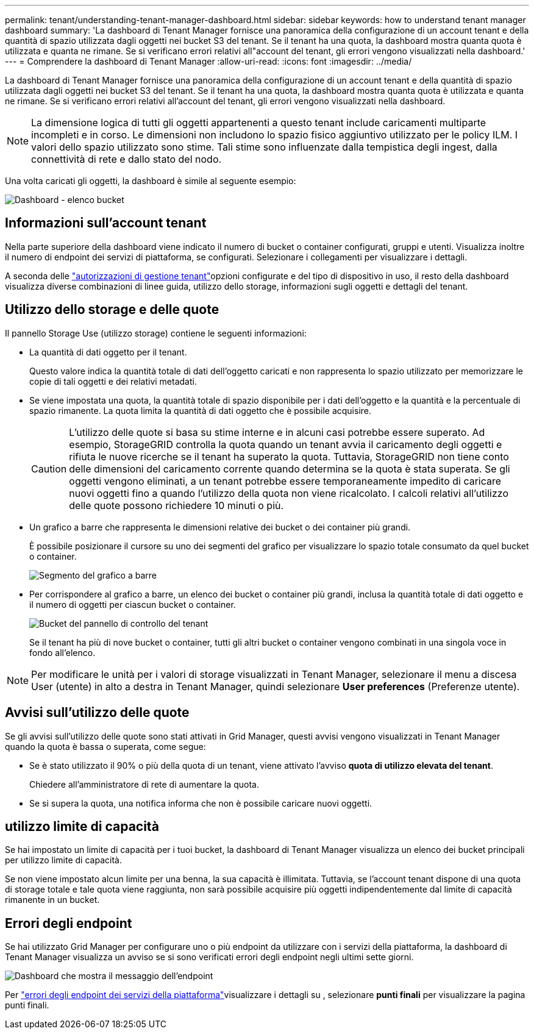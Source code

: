 ---
permalink: tenant/understanding-tenant-manager-dashboard.html 
sidebar: sidebar 
keywords: how to understand tenant manager dashboard 
summary: 'La dashboard di Tenant Manager fornisce una panoramica della configurazione di un account tenant e della quantità di spazio utilizzata dagli oggetti nei bucket S3 del tenant.  Se il tenant ha una quota, la dashboard mostra quanta quota è utilizzata e quanta ne rimane.  Se si verificano errori relativi all"account del tenant, gli errori vengono visualizzati nella dashboard.' 
---
= Comprendere la dashboard di Tenant Manager
:allow-uri-read: 
:icons: font
:imagesdir: ../media/


[role="lead"]
La dashboard di Tenant Manager fornisce una panoramica della configurazione di un account tenant e della quantità di spazio utilizzata dagli oggetti nei bucket S3 del tenant.  Se il tenant ha una quota, la dashboard mostra quanta quota è utilizzata e quanta ne rimane.  Se si verificano errori relativi all'account del tenant, gli errori vengono visualizzati nella dashboard.


NOTE: La dimensione logica di tutti gli oggetti appartenenti a questo tenant include caricamenti multiparte incompleti e in corso.  Le dimensioni non includono lo spazio fisico aggiuntivo utilizzato per le policy ILM.  I valori dello spazio utilizzato sono stime.  Tali stime sono influenzate dalla tempistica degli ingest, dalla connettività di rete e dallo stato del nodo.

Una volta caricati gli oggetti, la dashboard è simile al seguente esempio:

image::../media/tenant_dashboard_with_buckets.png[Dashboard - elenco bucket]



== Informazioni sull'account tenant

Nella parte superiore della dashboard viene indicato il numero di bucket o container configurati, gruppi e utenti. Visualizza inoltre il numero di endpoint dei servizi di piattaforma, se configurati. Selezionare i collegamenti per visualizzare i dettagli.

A seconda delle link:tenant-management-permissions.html["autorizzazioni di gestione tenant"]opzioni configurate e del tipo di dispositivo in uso, il resto della dashboard visualizza diverse combinazioni di linee guida, utilizzo dello storage, informazioni sugli oggetti e dettagli del tenant.



== Utilizzo dello storage e delle quote

Il pannello Storage Use (utilizzo storage) contiene le seguenti informazioni:

* La quantità di dati oggetto per il tenant.
+
Questo valore indica la quantità totale di dati dell'oggetto caricati e non rappresenta lo spazio utilizzato per memorizzare le copie di tali oggetti e dei relativi metadati.

* Se viene impostata una quota, la quantità totale di spazio disponibile per i dati dell'oggetto e la quantità e la percentuale di spazio rimanente. La quota limita la quantità di dati oggetto che è possibile acquisire.
+

CAUTION: L'utilizzo delle quote si basa su stime interne e in alcuni casi potrebbe essere superato. Ad esempio, StorageGRID controlla la quota quando un tenant avvia il caricamento degli oggetti e rifiuta le nuove ricerche se il tenant ha superato la quota. Tuttavia, StorageGRID non tiene conto delle dimensioni del caricamento corrente quando determina se la quota è stata superata. Se gli oggetti vengono eliminati, a un tenant potrebbe essere temporaneamente impedito di caricare nuovi oggetti fino a quando l'utilizzo della quota non viene ricalcolato. I calcoli relativi all'utilizzo delle quote possono richiedere 10 minuti o più.

* Un grafico a barre che rappresenta le dimensioni relative dei bucket o dei container più grandi.
+
È possibile posizionare il cursore su uno dei segmenti del grafico per visualizzare lo spazio totale consumato da quel bucket o container.

+
image::../media/tenant_dashboard_storage_usage_segment.png[Segmento del grafico a barre]

* Per corrispondere al grafico a barre, un elenco dei bucket o container più grandi, inclusa la quantità totale di dati oggetto e il numero di oggetti per ciascun bucket o container.
+
image::../media/tenant_dashboard_buckets.png[Bucket del pannello di controllo del tenant]

+
Se il tenant ha più di nove bucket o container, tutti gli altri bucket o container vengono combinati in una singola voce in fondo all'elenco.




NOTE: Per modificare le unità per i valori di storage visualizzati in Tenant Manager, selezionare il menu a discesa User (utente) in alto a destra in Tenant Manager, quindi selezionare *User preferences* (Preferenze utente).



== Avvisi sull'utilizzo delle quote

Se gli avvisi sull'utilizzo delle quote sono stati attivati in Grid Manager, questi avvisi vengono visualizzati in Tenant Manager quando la quota è bassa o superata, come segue:

* Se è stato utilizzato il 90% o più della quota di un tenant, viene attivato l'avviso *quota di utilizzo elevata del tenant*.
+
Chiedere all'amministratore di rete di aumentare la quota.

* Se si supera la quota, una notifica informa che non è possibile caricare nuovi oggetti.




== [[bucket-Capacity-usage]]utilizzo limite di capacità

Se hai impostato un limite di capacità per i tuoi bucket, la dashboard di Tenant Manager visualizza un elenco dei bucket principali per utilizzo limite di capacità.

Se non viene impostato alcun limite per una benna, la sua capacità è illimitata. Tuttavia, se l'account tenant dispone di una quota di storage totale e tale quota viene raggiunta, non sarà possibile acquisire più oggetti indipendentemente dal limite di capacità rimanente in un bucket.



== Errori degli endpoint

Se hai utilizzato Grid Manager per configurare uno o più endpoint da utilizzare con i servizi della piattaforma, la dashboard di Tenant Manager visualizza un avviso se si sono verificati errori degli endpoint negli ultimi sette giorni.

image::../media/tenant_dashboard_endpoint_error.png[Dashboard che mostra il messaggio dell'endpoint]

Per link:troubleshooting-platform-services-endpoint-errors.html["errori degli endpoint dei servizi della piattaforma"]visualizzare i dettagli su , selezionare *punti finali* per visualizzare la pagina punti finali.
